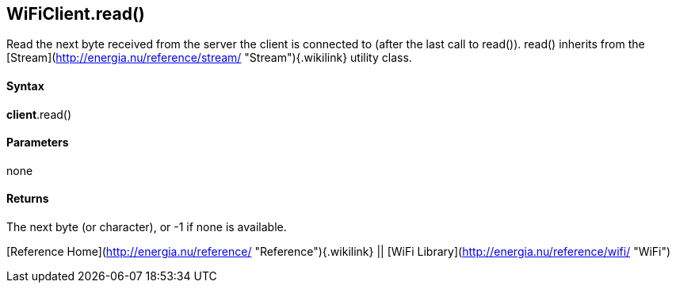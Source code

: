 *WiFiClient*.read()
-------------------

Read the next byte received from the server the client is connected to
(after the last call to read()). read() inherits from the
[Stream](http://energia.nu/reference/stream/ "Stream"){.wikilink}
utility class.

#### Syntax

*client*.read()

#### Parameters

none

#### Returns

The next byte (or character), or -1 if none is available.

[Reference Home](http://energia.nu/reference/ "Reference"){.wikilink} ||
[WiFi Library](http://energia.nu/reference/wifi/ "WiFi")
